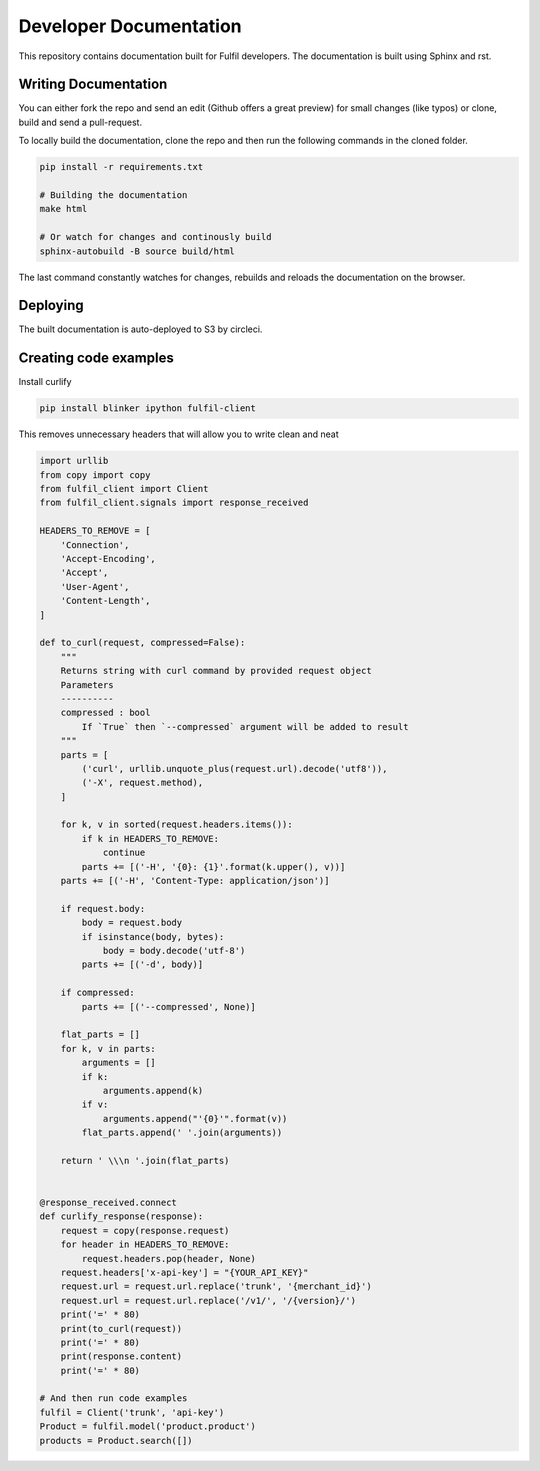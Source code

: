 Developer Documentation
=======================

This repository contains documentation built for Fulfil
developers. The documentation is built using Sphinx and
rst.

Writing Documentation
---------------------

You can either fork the repo and send an edit (Github
offers a great preview) for small changes (like typos)
or clone, build and send a pull-request.

To locally build the documentation, clone the repo and
then run the following commands in the cloned folder.

.. code-block:: shell

   pip install -r requirements.txt

   # Building the documentation
   make html

   # Or watch for changes and continously build
   sphinx-autobuild -B source build/html


The last command constantly watches for changes, rebuilds
and reloads the documentation on the browser.


Deploying
---------

The built documentation is auto-deployed to S3 by circleci.

Creating code examples
----------------------

Install curlify

.. code-block:: sh

    pip install blinker ipython fulfil-client

This removes unnecessary headers that will allow you to write clean and neat 

.. code-block:: python

    import urllib
    from copy import copy
    from fulfil_client import Client
    from fulfil_client.signals import response_received

    HEADERS_TO_REMOVE = [
        'Connection',
        'Accept-Encoding',
        'Accept',
        'User-Agent',
        'Content-Length',
    ]

    def to_curl(request, compressed=False):
        """
        Returns string with curl command by provided request object
        Parameters
        ----------
        compressed : bool
            If `True` then `--compressed` argument will be added to result
        """
        parts = [
            ('curl', urllib.unquote_plus(request.url).decode('utf8')),
            ('-X', request.method),
        ]

        for k, v in sorted(request.headers.items()):
            if k in HEADERS_TO_REMOVE:
                continue
            parts += [('-H', '{0}: {1}'.format(k.upper(), v))]
        parts += [('-H', 'Content-Type: application/json')]

        if request.body:
            body = request.body
            if isinstance(body, bytes):
                body = body.decode('utf-8')
            parts += [('-d', body)]

        if compressed:
            parts += [('--compressed', None)]

        flat_parts = []
        for k, v in parts:
            arguments = []
            if k:
                arguments.append(k)
            if v:
                arguments.append("'{0}'".format(v))
            flat_parts.append(' '.join(arguments))

        return ' \\\n '.join(flat_parts)


    @response_received.connect
    def curlify_response(response):
        request = copy(response.request)
        for header in HEADERS_TO_REMOVE:
            request.headers.pop(header, None)
        request.headers['x-api-key'] = "{YOUR_API_KEY}"
        request.url = request.url.replace('trunk', '{merchant_id}')
        request.url = request.url.replace('/v1/', '/{version}/')
        print('=' * 80)
        print(to_curl(request))
        print('=' * 80)
        print(response.content)
        print('=' * 80)

    # And then run code examples
    fulfil = Client('trunk', 'api-key')
    Product = fulfil.model('product.product')
    products = Product.search([])
